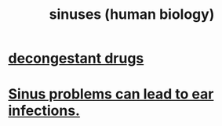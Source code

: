 :PROPERTIES:
:ID:       28dba27e-9a8c-414a-b652-c83e2bef0c06
:END:
#+title: sinuses (human biology)
* [[https://github.com/JeffreyBenjaminBrown/public_notes_with_github-navigable_links/blob/master/how_to_decongest_before_a_flight.org][decongestant drugs]]
* [[https://github.com/JeffreyBenjaminBrown/public_notes_with_github-navigable_links/blob/master/sinus_problems_can_lead_to_ear_infections.org][Sinus problems can lead to ear infections.]]
